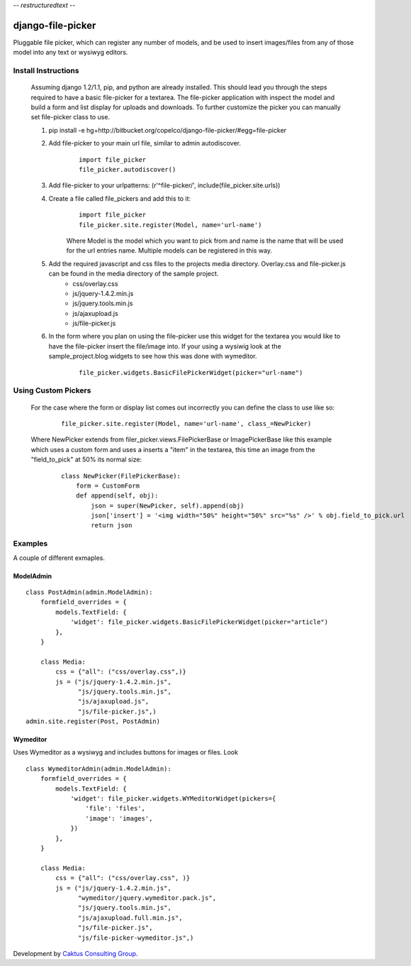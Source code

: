 -*- restructuredtext -*-

django-file-picker
==================
Pluggable file picker, which can register any number of models, and be used to
insert images/files from any of those model into any text or wysiwyg
editors.

Install Instructions
____________________
    Assuming django 1.2/1.1, pip, and python are already installed.  This should lead you through the steps required to have a basic file-picker for a textarea.  The file-picker application with inspect the model and build a form and list display for uploads and downloads.  To further customize the picker you can manually set file-picker class to use.

    1. pip install -e hg+http://bitbucket.org/copelco/django-file-picker/#egg=file-picker
    2. Add file-picker to your main url file, similar to admin autodiscover.
        ::

            import file_picker
            file_picker.autodiscover()

    3. Add file-picker to your urlpatterns: (r'^file-picker/', include(file_picker.site.urls))
    4. Create a file called file_pickers and add this to it:
        ::

            import file_picker
            file_picker.site.register(Model, name='url-name')    

        Where Model is the model which you want to pick from and name is the name that will be used for the url entries name.  Multiple models can be registered in this way.
    5. Add the required javascript and css files to the projects media directory.  Overlay.css and file-picker.js can be found in the media directory of the sample project.
        - css/overlay.css
        - js/jquery-1.4.2.min.js
        - js/jquery.tools.min.js
        - js/ajaxupload.js
        - js/file-picker.js

    6. In the form where you plan on using the file-picker use this widget for the textarea you would like to have the file-picker insert the file/image into.  If your using a wysiwig look at the sample_project.blog.widgets to see how this was done with wymeditor.
        ::
        
            file_picker.widgets.BasicFilePickerWidget(picker="url-name")
                  
                              
Using Custom Pickers
____________________
    For the case where the form or display list comes out incorrectly you can define the class to use like so:
        ::
        
            file_picker.site.register(Model, name='url-name', class_=NewPicker)    

    Where NewPicker extends from filer_picker.views.FilePickerBase or ImagePickerBase like this example which uses a custom form and uses a inserts a "item" in the textarea, this time an image from the "field_to_pick" at 50% its normal size:
        ::
        
            class NewPicker(FilePickerBase):
                form = CustomForm
                def append(self, obj):
                    json = super(NewPicker, self).append(obj)
                    json['insert'] = '<img width="50%" height="50%" src="%s" />' % obj.field_to_pick.url
                    return json
        

Examples
________
A couple of different exmaples.

ModelAdmin
----------

::
    
    class PostAdmin(admin.ModelAdmin):
        formfield_overrides = {
            models.TextField: {
                'widget': file_picker.widgets.BasicFilePickerWidget(picker="article")
            },
        }

        class Media:
            css = {"all": ("css/overlay.css",)}
            js = ("js/jquery-1.4.2.min.js",
                  "js/jquery.tools.min.js",
                  "js/ajaxupload.js",
                  "js/file-picker.js",)
    admin.site.register(Post, PostAdmin)

Wymeditor
---------
Uses Wymeditor as a wysiwyg and includes buttons for images or files.  Look 
::

    class WymeditorAdmin(admin.ModelAdmin):
        formfield_overrides = {
            models.TextField: {
                'widget': file_picker.widgets.WYMeditorWidget(pickers={
                    'file': 'files',
                    'image': 'images',
                })
            },
        }

        class Media:
            css = {"all": ("css/overlay.css", )}
            js = ("js/jquery-1.4.2.min.js",
                  "wymeditor/jquery.wymeditor.pack.js",
                  "js/jquery.tools.min.js",
                  "js/ajaxupload.full.min.js",
                  "js/file-picker.js",
                  "js/file-picker-wymeditor.js",)

Development by `Caktus Consulting Group <http://www.caktusgroup.com/>`_.
